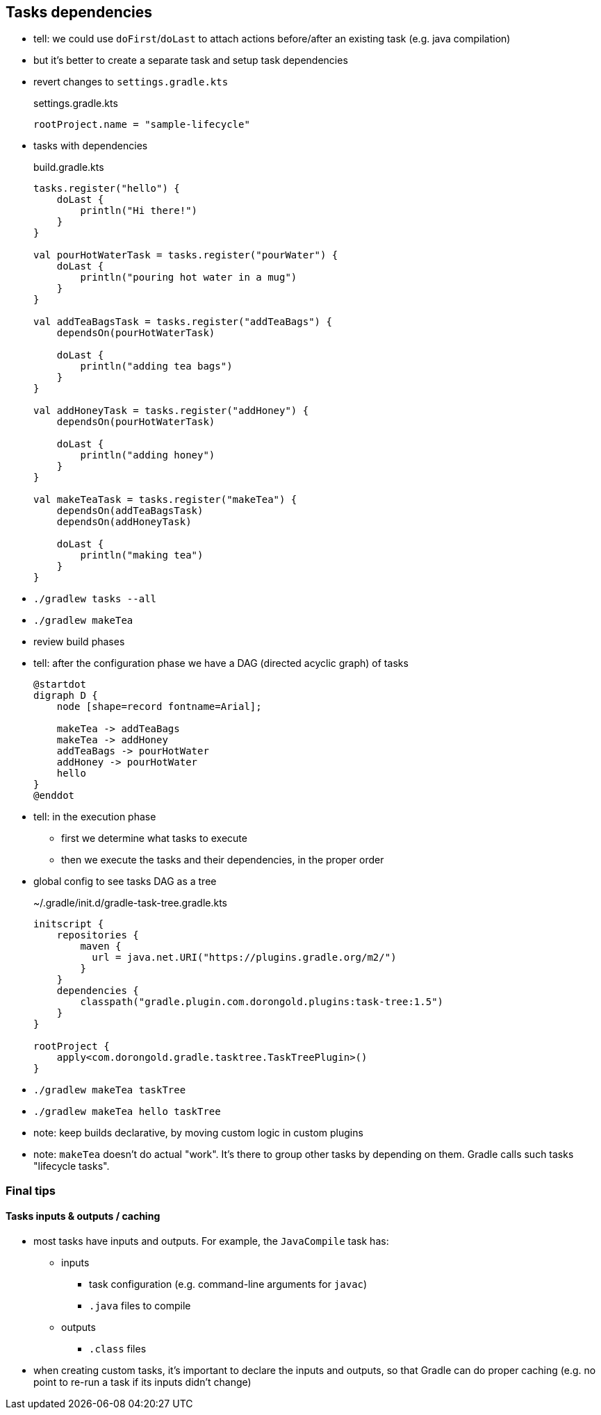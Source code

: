 == Tasks dependencies

* tell: we could use `doFirst`/`doLast` to attach actions before/after an existing task (e.g. java compilation)
* but it's better to create a separate task and setup task dependencies
* revert changes to `settings.gradle.kts`
+
.settings.gradle.kts
[source, kotlin]
----
rootProject.name = "sample-lifecycle"
----
* tasks with dependencies
+
.build.gradle.kts
[source, kotlin]
----
tasks.register("hello") {
    doLast {
        println("Hi there!")
    }
}

val pourHotWaterTask = tasks.register("pourWater") {
    doLast {
        println("pouring hot water in a mug")
    }
}

val addTeaBagsTask = tasks.register("addTeaBags") {
    dependsOn(pourHotWaterTask)

    doLast {
        println("adding tea bags")
    }
}

val addHoneyTask = tasks.register("addHoney") {
    dependsOn(pourHotWaterTask)

    doLast {
        println("adding honey")
    }
}

val makeTeaTask = tasks.register("makeTea") {
    dependsOn(addTeaBagsTask)
    dependsOn(addHoneyTask)

    doLast {
        println("making tea")
    }
}


----
* `./gradlew tasks --all`
* `./gradlew makeTea`
* review build phases
* tell: after the configuration phase we have a DAG (directed acyclic graph) of tasks
+
[plantuml,hello-tasks-dependencies,png]
----
@startdot
digraph D {
    node [shape=record fontname=Arial];

    makeTea -> addTeaBags
    makeTea -> addHoney
    addTeaBags -> pourHotWater
    addHoney -> pourHotWater
    hello
}
@enddot
----
* tell: in the execution phase
** first we determine what tasks to execute
** then we execute the tasks and their dependencies, in the proper order
* global config to see tasks DAG as a tree
+
.~/.gradle/init.d/gradle-task-tree.gradle.kts
[source, kotlin]
----
initscript {
    repositories {
        maven {
          url = java.net.URI("https://plugins.gradle.org/m2/")
        }
    }
    dependencies {
        classpath("gradle.plugin.com.dorongold.plugins:task-tree:1.5")
    }
}

rootProject {
    apply<com.dorongold.gradle.tasktree.TaskTreePlugin>()
}
----
* `./gradlew makeTea taskTree`
* `./gradlew makeTea hello taskTree`

* note: keep builds declarative, by moving custom logic in custom plugins

* note: `makeTea` doesn't do actual "work". It's there to group other tasks by depending on them. Gradle calls such tasks "lifecycle tasks".

=== Final tips

==== Tasks inputs & outputs / caching

* most tasks have inputs and outputs. For example, the `JavaCompile` task has:
** inputs
*** task configuration (e.g. command-line arguments for `javac`)
*** `.java` files to compile
** outputs
*** `.class` files
* when creating custom tasks, it's important to declare the inputs and outputs, so that Gradle can do proper caching (e.g. no point to re-run a task if its inputs didn't change)
